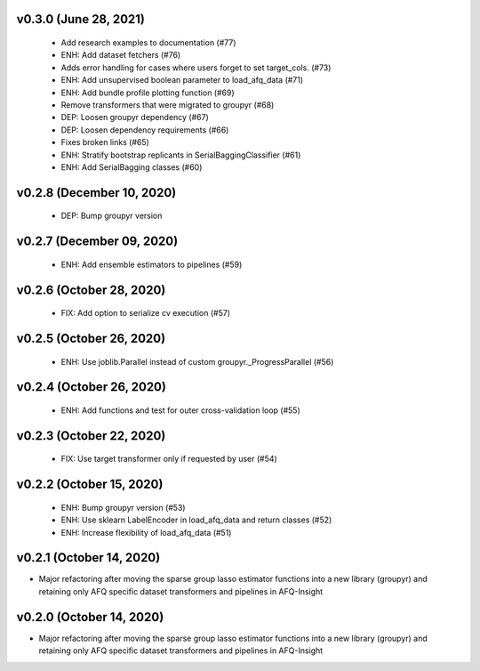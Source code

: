 v0.3.0 (June 28, 2021)
======================
  * Add research examples to documentation (#77)
  * ENH: Add dataset fetchers (#76)
  * Adds error handling for cases where users forget to set target_cols. (#73)
  * ENH: Add unsupervised boolean parameter to load_afq_data (#71)
  * ENH: Add bundle profile plotting function (#69)
  * Remove transformers that were migrated to groupyr (#68)
  * DEP: Loosen groupyr dependency (#67)
  * DEP: Loosen dependency requirements (#66)
  * Fixes broken links (#65)
  * ENH: Stratify bootstrap replicants in SerialBaggingClassifier (#61)
  * ENH: Add SerialBagging classes (#60)

v0.2.8 (December 10, 2020)
==========================
  * DEP: Bump groupyr version

v0.2.7 (December 09, 2020)
==========================
  * ENH: Add ensemble estimators to pipelines (#59)

v0.2.6 (October 28, 2020)
=========================
  * FIX: Add option to serialize cv execution (#57)


v0.2.5 (October 26, 2020)
=========================
  * ENH: Use joblib.Parallel instead of custom groupyr._ProgressParallel (#56)


v0.2.4 (October 26, 2020)
=========================
  * ENH: Add functions and test for outer cross-validation loop (#55)


v0.2.3 (October 22, 2020)
=========================
  * FIX: Use target transformer only if requested by user (#54)


v0.2.2 (October 15, 2020)
=========================
  * ENH: Bump groupyr version (#53)
  * ENH: Use sklearn LabelEncoder in load_afq_data and return classes (#52)
  * ENH: Increase flexibility of load_afq_data (#51)


v0.2.1 (October 14, 2020)
=========================

* Major refactoring after moving the sparse group lasso estimator functions into a new library (groupyr) and retaining only AFQ specific dataset transformers and pipelines in AFQ-Insight


v0.2.0 (October 14, 2020)
=========================

* Major refactoring after moving the sparse group lasso estimator functions into a new library (groupyr) and retaining only AFQ specific dataset transformers and pipelines in AFQ-Insight
